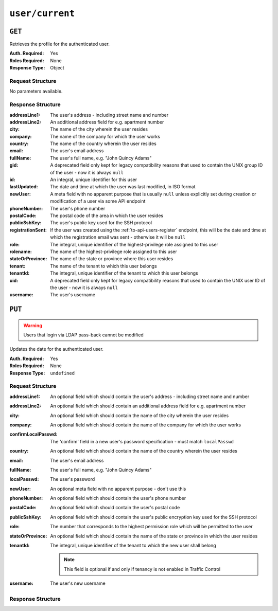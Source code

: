 ..
..
.. Licensed under the Apache License, Version 2.0 (the "License");
.. you may not use this file except in compliance with the License.
.. You may obtain a copy of the License at
..
..     http://www.apache.org/licenses/LICENSE-2.0
..
.. Unless required by applicable law or agreed to in writing, software
.. distributed under the License is distributed on an "AS IS" BASIS,
.. WITHOUT WARRANTIES OR CONDITIONS OF ANY KIND, either express or implied.
.. See the License for the specific language governing permissions and
.. limitations under the License.
..

.. _to-api-user-current:

****************
``user/current``
****************

``GET``
=======
Retrieves the profile for the authenticated user.

:Auth. Required: Yes
:Roles Required: None
:Response Type:  Object

Request Structure
-----------------
No parameters available.

Response Structure
------------------
:addressLine1:     The user's address - including street name and number
:addressLine2:     An additional address field for e.g. apartment number
:city:             The name of the city wherein the user resides
:company:          The name of the company for which the user works
:country:          The name of the country wherein the user resides
:email:            The user's email address
:fullName:         The user's full name, e.g. "John Quincy Adams"
:gid:              A deprecated field only kept for legacy compatibility reasons that used to contain the UNIX group ID of the user - now it is always ``null``
:id:               An integral, unique identifier for this user
:lastUpdated:      The date and time at which the user was last modified, in ISO format
:newUser:          A meta field with no apparent purpose that is usually ``null`` unless explicitly set during creation or modification of a user via some API endpoint
:phoneNumber:      The user's phone number
:postalCode:       The postal code of the area in which the user resides
:publicSshKey:     The user's public key used for the SSH protocol
:registrationSent: If the user was created using the :ref:`to-api-users-register` endpoint, this will be the date and time at which the registration email was sent - otherwise it will be ``null``
:role:             The integral, unique identifier of the highest-privilege role assigned to this user
:rolename:         The name of the highest-privilege role assigned to this user
:stateOrProvince:  The name of the state or province where this user resides
:tenant:           The name of the tenant to which this user belongs
:tenantId:         The integral, unique identifier of the tenant to which this user belongs
:uid:              A deprecated field only kept for legacy compatibility reasons that used to contain the UNIX user ID of the user - now it is always ``null``
:username:         The user's username

.. code-block:: http
	:caption: Response Example

	HTTP/1.1 200 OK
	Access-Control-Allow-Credentials: true
	Access-Control-Allow-Headers: Origin, X-Requested-With, Content-Type, Accept, Set-Cookie, Cookie
	Access-Control-Allow-Methods: POST,GET,OPTIONS,PUT,DELETE
	Access-Control-Allow-Origin: *
	Content-Type: application/json
	Set-Cookie: mojolicious=...; Path=/; Expires=Mon, 18 Nov 2019 17:40:54 GMT; Max-Age=3600; HttpOnly
	Whole-Content-Sha512: HQwu9FxFyinXSVFK5+wpEhSxU60KbqXuokFbMZ3OoerOoM5ZpWpglsHz7mRch8VAw0dzwsJzpPJivj07RiKaJg==
	X-Server-Name: traffic_ops_golang/
	Date: Thu, 13 Dec 2018 15:14:45 GMT
	Content-Length: 382

	{ "response": {
		"username": "admin",
		"localUser": true,
		"addressLine1": null,
		"addressLine2": null,
		"city": null,
		"company": null,
		"country": null,
		"email": null,
		"fullName": null,
		"gid": null,
		"id": 2,
		"newUser": false,
		"phoneNumber": null,
		"postalCode": null,
		"publicSshKey": null,
		"role": 1,
		"rolename": "admin",
		"stateOrProvince": null,
		"tenant": "root",
		"tenantId": 1,
		"uid": null,
		"lastUpdated": "2018-12-12 16:26:32+00"
	}}

``PUT``
=======
.. deprecated:: 1.4
	Use the ``PUT`` method of the :ref:`to-api-users` instead.

.. warning:: Users that login via LDAP pass-back cannot be modified

Updates the date for the authenticated user.

:Auth. Required: Yes
:Roles Required: None
:Response Type:  ``undefined``

Request Structure
-----------------
:addressLine1:       An optional field which should contain the user's address - including street name and number
:addressLine2:       An optional field which should contain an additional address field for e.g. apartment number
:city:               An optional field which should contain the name of the city wherein the user resides
:company:            An optional field which should contain the name of the company for which the user works
:confirmLocalPasswd: The 'confirm' field in a new user's password specification - must match ``localPasswd``
:country:            An optional field which should contain the name of the country wherein the user resides
:email:              The user's email address

	.. versionchanged:: 1.4
		Prior to version 1.4, the email was validated using the `Email::Valid Perl package <https://metacpan.org/pod/Email::Valid>`_ but is now validated (circuitously) by `GitHub user asaskevich's regular expression <https://github.com/asaskevich/govalidator/blob/9a090521c4893a35ca9a228628abf8ba93f63108/patterns.go#L7>`_ . Note that neither method can actually distinguish a valid, deliverable, email address but merely ensure the email is in a commonly-found format.

:fullName:        The user's full name, e.g. "John Quincy Adams"
:localPasswd:     The user's password
:newUser:         An optional meta field with no apparent purpose - don't use this
:phoneNumber:     An optional field which should contain the user's phone number
:postalCode:      An optional field which should contain the user's postal code
:publicSshKey:    An optional field which should contain the user's public encryption key used for the SSH protocol
:role:            The number that corresponds to the highest permission role which will be permitted to the user
:stateOrProvince: An optional field which should contain the name of the state or province in which the user resides
:tenantId:        The integral, unique identifier of the tenant to which the new user shall belong

	.. note:: This field is optional if and only if tenancy is not enabled in Traffic Control

:username: The user's new username

.. code-block:: http
	:caption: Request Example

	PUT /api/1.4/user/current HTTP/1.1
	Host: trafficops.infra.ciab.test
	User-Agent: curl/7.47.0
	Accept: */*
	Cookie: mojolicious=...
	Content-Length: 483
	Content-Type: application/json

	{ "user": {
		"addressLine1": "not a real address",
		"addressLine2": "not a real address either",
		"city": "not a real city",
		"company": "not a real company",
		"country": "not a real country",
		"email": "not@real.email",
		"fullName": "Not a real fullName",
		"phoneNumber": "not a real phone number",
		"postalCode": "not a real postal code",
		"publicSshKey": "not a real ssh key",
		"stateOrProvince": "not a real state or province",
		"tenantId": 1,
		"role": 1,
		"username": "admin"
	}}

Response Structure
------------------

.. code-block:: http
	:caption: Response Example

	HTTP/1.1 200 OK
	Access-Control-Allow-Credentials: true
	Access-Control-Allow-Headers: Origin, X-Requested-With, Content-Type, Accept
	Access-Control-Allow-Methods: POST,GET,OPTIONS,PUT,DELETE
	Access-Control-Allow-Origin: *
	Cache-Control: no-cache, no-store, max-age=0, must-revalidate
	Content-Type: application/json
	Date: Thu, 13 Dec 2018 21:05:49 GMT
	Server: Mojolicious (Perl)
	Set-Cookie: mojolicious=...; Path=/; Expires=Mon, 18 Nov 2019 17:40:54 GMT; Max-Age=3600; HttpOnly
	Vary: Accept-Encoding
	Whole-Content-Sha512: sHFqZQ4Cv7IIWaIejoAvM2Fr/HSupcX3D16KU/etjw+4jcK9EME3Bq5ohLC+eQ52BDCKW2Ra+AC3TfFtworJww==
	Content-Length: 79

	{ "alerts": [
		{
			"level": "success",
			"text": "User profile was successfully updated"
		}
	]}
